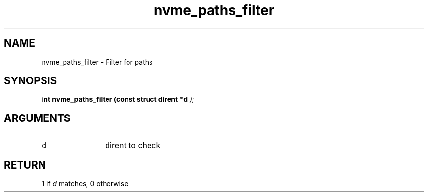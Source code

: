 .TH "nvme_paths_filter" 9 "nvme_paths_filter" "April 2025" "libnvme API manual" LINUX
.SH NAME
nvme_paths_filter \- Filter for paths
.SH SYNOPSIS
.B "int" nvme_paths_filter
.BI "(const struct dirent *d "  ");"
.SH ARGUMENTS
.IP "d" 12
dirent to check
.SH "RETURN"
1 if \fId\fP matches, 0 otherwise
